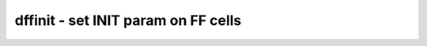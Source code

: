 ====================================
dffinit - set INIT param on FF cells
====================================

.. raw:: latex

    \begin{comment}

.. cmd:def:: dffinit
    :title: set INIT param on FF cells



    .. code:: yoscrypt

        dffinit [options] [selection]

    ::

        This pass sets an FF cell parameter to the the initial value of the net it
        drives. (This is primarily used in FPGA flows.)


    .. code:: yoscrypt

        -ff <cell_name> <output_port> <init_param>

    ::

            operate on the specified cell type. this option can be used
            multiple times.


    .. code:: yoscrypt

        -highlow

    ::

            use the string values "high" and "low" to represent a single-bit
            initial value of 1 or 0. (multi-bit values are not supported in this
            mode.)


    .. code:: yoscrypt

        -strinit <string for high> <string for low>

    ::

            use string values in the command line to represent a single-bit
            initial value of 1 or 0. (multi-bit values are not supported in this
            mode.)


    .. code:: yoscrypt

        -noreinit

    ::

            fail if the FF cell has already a defined initial value set in other
            passes and the initial value of the net it drives is not equal to
            the already defined initial value.

.. raw:: latex

    \end{comment}

.. only:: latex

    ::

        
            dffinit [options] [selection]
        
        This pass sets an FF cell parameter to the the initial value of the net it
        drives. (This is primarily used in FPGA flows.)
        
            -ff <cell_name> <output_port> <init_param>
                operate on the specified cell type. this option can be used
                multiple times.
        
            -highlow
                use the string values "high" and "low" to represent a single-bit
                initial value of 1 or 0. (multi-bit values are not supported in this
                mode.)
        
            -strinit <string for high> <string for low> 
                use string values in the command line to represent a single-bit
                initial value of 1 or 0. (multi-bit values are not supported in this
                mode.)
        
            -noreinit
                fail if the FF cell has already a defined initial value set in other
                passes and the initial value of the net it drives is not equal to
                the already defined initial value.
        
